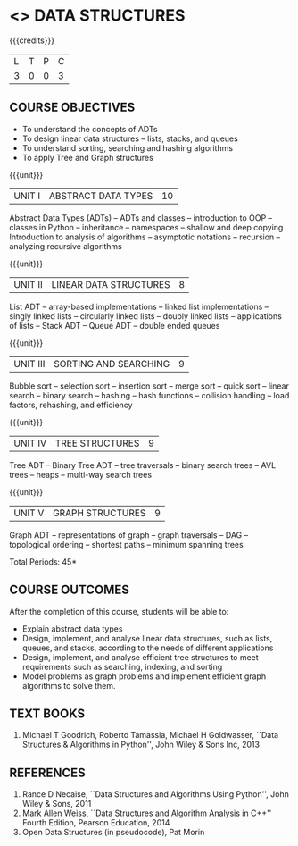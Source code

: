 * <<<203>>> DATA STRUCTURES
:properties:
:author: Ms. M. Saritha and Dr. B. Prabavathy
:date: 
:end:

#+startup: showall

{{{credits}}}
| L | T | P | C |
| 3 | 0 | 0 | 3 |


** COURSE OBJECTIVES
- To understand the concepts of ADTs
- To design linear data structures – lists, stacks, and queues
- To understand sorting, searching and hashing algorithms
- To apply Tree and Graph structures

{{{unit}}}
| UNIT I | ABSTRACT DATA TYPES | 10 |
Abstract Data Types (ADTs) – ADTs and classes – introduction to OOP –
classes in Python – inheritance – namespaces – shallow and deep
copying Introduction to analysis of algorithms – asymptotic notations
– recursion – analyzing recursive algorithms

{{{unit}}}
| UNIT II | LINEAR DATA STRUCTURES | 8 |
List ADT – array-based implementations – linked list implementations –
singly linked lists – circularly linked lists – doubly linked lists –
applications of lists – Stack ADT – Queue ADT – double ended queues


{{{unit}}}
| UNIT III | SORTING AND SEARCHING   | 9 |
Bubble sort – selection sort – insertion sort – merge sort – quick
sort – linear search – binary search – hashing – hash functions –
collision handling – load factors, rehashing, and efficiency


{{{unit}}}
| UNIT IV | TREE STRUCTURES | 9 |
Tree ADT – Binary Tree ADT – tree traversals – binary search trees –
AVL trees – heaps – multi-way search trees


{{{unit}}}
| UNIT V | GRAPH STRUCTURES | 9 |
Graph ADT – representations of graph – graph traversals – DAG –
topological ordering – shortest paths – minimum spanning trees

\hfill *Total Periods: 45*

** COURSE OUTCOMES
After the completion of this course, students will be able to:
- Explain abstract data types
- Design, implement, and analyse linear data structures, such as
  lists, queues, and stacks, according to the needs of different
  applications
- Design, implement, and analyse efficient tree structures to meet
  requirements such as searching, indexing, and sorting
- Model problems as graph problems and implement efficient graph
  algorithms to solve them.
       
** TEXT BOOKS
1. Michael T Goodrich, Roberto Tamassia, Michael H Goldwasser, ``Data
   Structures & Algorithms in Python'', John Wiley & Sons Inc, 2013

** REFERENCES
1. Rance D Necaise, ``Data Structures and Algorithms Using Python'',
   John Wiley & Sons, 2011
2. Mark Allen Weiss, ``Data Structures and Algorithm Analysis in C++''
   Fourth Edition, Pearson Education, 2014
3. Open Data Structures (in pseudocode), Pat Morin




